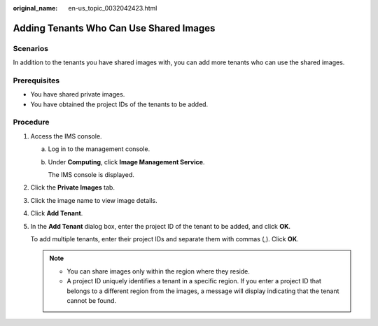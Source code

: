:original_name: en-us_topic_0032042423.html

.. _en-us_topic_0032042423:

Adding Tenants Who Can Use Shared Images
========================================

Scenarios
---------

In addition to the tenants you have shared images with, you can add more tenants who can use the shared images.

Prerequisites
-------------

-  You have shared private images.
-  You have obtained the project IDs of the tenants to be added.

Procedure
---------

#. Access the IMS console.

   a. Log in to the management console.

   b. Under **Computing**, click **Image Management Service**.

      The IMS console is displayed.

#. Click the **Private Images** tab.

#. Click the image name to view image details.

#. Click **Add Tenant**.

#. In the **Add Tenant** dialog box, enter the project ID of the tenant to be added, and click **OK**.

   To add multiple tenants, enter their project IDs and separate them with commas (,). Click **OK**.

   .. note::

      -  You can share images only within the region where they reside.
      -  A project ID uniquely identifies a tenant in a specific region. If you enter a project ID that belongs to a different region from the images, a message will display indicating that the tenant cannot be found.
